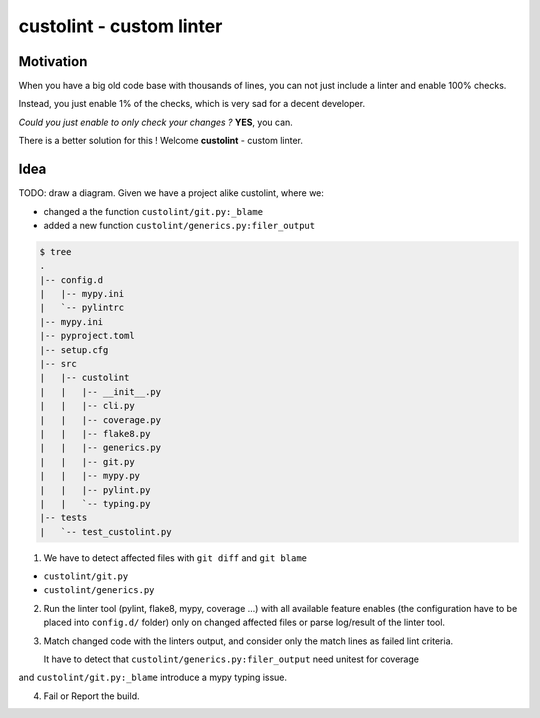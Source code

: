 =========================
custolint - custom linter
=========================

Motivation
----------

When you have a big old code base with thousands of lines, you can not just include a linter and enable 100% checks.

.. image:: https://www.meme-arsenal.com/memes/fb7dcfc4064d5b75e281d354590b13a5.jpg
  :width: 400
  :alt: You cannot just take and (Boromir meme)
  
Instead, you just enable 1% of the checks, which is very sad for a decent developer.

*Could you just enable to only check your changes ?* **YES**, you can.

There is a better solution for this ! Welcome **custolint** - custom linter.

Idea
----

TODO: draw a diagram.
Given we have a project alike custolint, where we:

- changed a the function ``custolint/git.py:_blame``
- added a new function ``custolint/generics.py:filer_output``

.. code-block:: bash

    $ tree
    .
    |-- config.d
    |   |-- mypy.ini
    |   `-- pylintrc
    |-- mypy.ini
    |-- pyproject.toml
    |-- setup.cfg
    |-- src
    |   |-- custolint
    |   |   |-- __init__.py
    |   |   |-- cli.py
    |   |   |-- coverage.py
    |   |   |-- flake8.py
    |   |   |-- generics.py
    |   |   |-- git.py
    |   |   |-- mypy.py
    |   |   |-- pylint.py
    |   |   `-- typing.py
    |-- tests
    |   `-- test_custolint.py

1. We have to detect affected files with ``git diff`` and ``git blame``

- ``custolint/git.py``
- ``custolint/generics.py``

2. Run the linter tool (pylint, flake8, mypy, coverage ...) with all available feature enables (the configuration have to be placed into  ``config.d/`` folder) only on changed affected files or parse log/result of the linter tool.

3. Match changed code with the linters output, and consider only the match lines as failed lint criteria.

   It have to detect that ``custolint/generics.py:filer_output`` need unitest for coverage
and ``custolint/git.py:_blame`` introduce a mypy typing issue.

4. Fail or Report the build.


